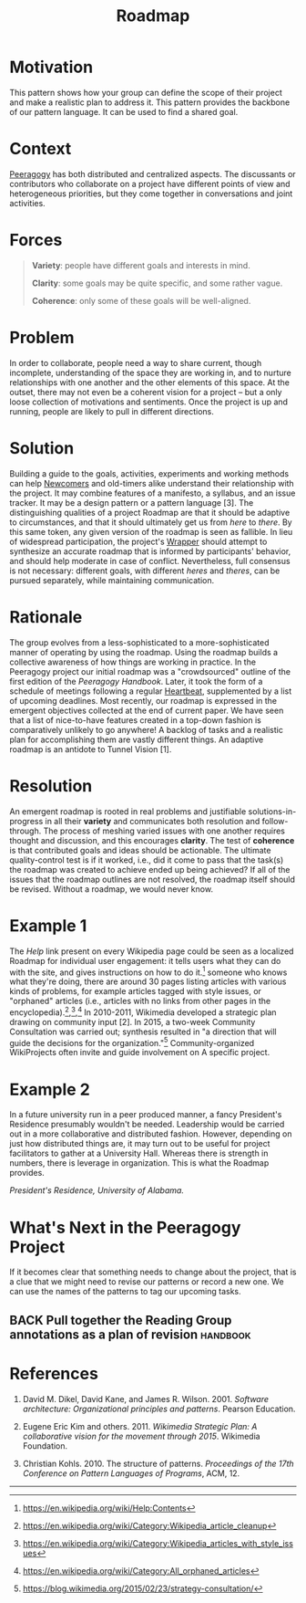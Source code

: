 #+TITLE: Roadmap
#+roam_tags: PAT
#+FIRN_ORDER: 9

* Motivation
    :PROPERTIES:
    :CUSTOM_ID: motivation
    :END:

This pattern shows how your group can define the scope of their project
and make a realistic plan to address it. This pattern provides the
backbone of our pattern language. It can be used to find a shared goal.

* Context
    :PROPERTIES:
    :CUSTOM_ID: context
    :END:

[[http://peeragogy.github.io/pattern-peeragogy.html][Peeragogy]] has
both distributed and centralized aspects. The discussants or contributors who collaborate on a project have different points of view
and heterogeneous priorities, but they come together in conversations
and joint activities.

* Forces
    :PROPERTIES:
    :CUSTOM_ID: forces
    :END:

#+BEGIN_QUOTE
  [[file:static/images/variety.png]] *Variety*: people have different goals and
  interests in mind.

  [[file:static/images/clarity.png]] *Clarity*: some goals may be quite
  specific, and some rather vague.

  [[file:static/images/coherence.png]] *Coherence*: only some of these goals
  will be well-aligned.
#+END_QUOTE

* Problem
    :PROPERTIES:
    :CUSTOM_ID: problem
    :END:

In order to collaborate, people need a way to share current, though
incomplete, understanding of the space they are working in, and to
nurture relationships with one another and the other elements of this
space. At the outset, there may not even be a coherent vision for a
project -- but a only loose collection of motivations and sentiments.
Once the project is up and running, people are likely to pull in
different directions.

* Solution
    :PROPERTIES:
    :CUSTOM_ID: solution
    :END:

Building a guide to the goals, activities, experiments and working
methods can help [[file:newcomer.org][Newcomers]] and old-timers alike understand their
relationship with the project. It may combine features of a manifesto, a
syllabus, and an issue tracker. It may be a design pattern or a pattern
language [3]. The distinguishing qualities of a project Roadmap are that
it should be adaptive to circumstances, and that it should ultimately
get us from /here/ to /there/. By this same token, any given version of
the roadmap is seen as fallible. In lieu of widespread participation,
the project's [[file:wrapper.org][Wrapper]] should attempt to synthesize an accurate roadmap
that is informed by participants' behavior, and should help moderate in
case of conflict. Nevertheless, full consensus is not necessary:
different goals, with different /heres/ and /theres/, can be pursued
separately, while maintaining communication.

* Rationale
    :PROPERTIES:
    :CUSTOM_ID: rationale
    :END:

The group evolves from a less-sophisticated to a more-sophisticated
manner of operating by using the roadmap. Using the roadmap builds a
collective awareness of how things are working in practice. In the
Peeragogy project our initial roadmap was a "crowdsourced" outline of
the first edition of the /Peeragogy Handbook/. Later, it took the form
of a schedule of meetings following a regular [[file:heartbeat.org][Heartbeat]], supplemented by
a list of upcoming deadlines. Most recently, our roadmap is expressed in
the emergent objectives collected at the end of current paper. We have
seen that a list of nice-to-have features created in a top-down fashion
is comparatively unlikely to go anywhere! A backlog of tasks and a
realistic plan for accomplishing them are vastly different things. An
adaptive roadmap is an antidote to Tunnel Vision [1].

* Resolution
    :PROPERTIES:
    :CUSTOM_ID: resolution
    :END:

An emergent roadmap is rooted in real problems and justifiable
solutions-in-progress in all their *variety* and communicates both
resolution and follow-through. The process of meshing varied issues with
one another requires thought and discussion, and this encourages
*clarity*. The test of *coherence* is that contributed goals and ideas
should be actionable. The ultimate quality-control test is if it worked,
i.e., did it come to pass that the task(s) the roadmap was created to
achieve ended up being achieved? If all of the issues that the roadmap
outlines are not resolved, the roadmap itself should be revised. Without
a roadmap, we would never know.

* Example 1
    :PROPERTIES:
    :CUSTOM_ID: example-1
    :END:

The /Help/ link present on every Wikipedia page could be seen as a
localized Roadmap for individual user engagement: it tells users what
they can do with the site, and gives instructions on how to do it.[fn:1]
someone who knows what they're doing, there are around 30 pages listing
articles with various kinds of problems, for example articles tagged
with style issues, or "orphaned" articles (i.e., articles with no links
from other pages in the encyclopedia).[fn:2],[fn:3],[fn:4] In 2010-2011,
Wikimedia developed a strategic plan drawing on community input [2]. In
2015, a two-week Community Consultation was carried out; synthesis
resulted in "a direction that will guide the decisions for the
organization."[fn:5] Community-organized WikiProjects often invite and
guide involvement on A specific project.

* Example 2
    :PROPERTIES:
    :CUSTOM_ID: example-2
    :END:

In a future university run in a peer produced manner, a fancy
President's Residence presumably wouldn't be needed. Leadership would be
carried out in a more collaborative and distributed fashion. However,
depending on just how distributed things are, it may turn out to be
useful for project facilitators to gather at a University Hall. Whereas
there is strength in numbers, there is leverage in organization. This is
what the Roadmap provides.

[[file:static/images/alabama-small.jpg]]
/President's Residence, University of Alabama./

* What's Next in the Peeragogy Project
    :PROPERTIES:
    :CUSTOM_ID: whats-next-in-the-peeragogy-project
    :END:

If it becomes clear that something needs to change about the project,
that is a clue that we might need to revise our patterns or record a new
one. We can use the names of the patterns to tag our upcoming tasks.

** BACK Pull together the Reading Group annotations as a plan of revision :handbook:

* References
    :PROPERTIES:
    :CUSTOM_ID: references
    :END:

1. David M. Dikel, David Kane, and James R. Wilson. 2001. /Software
   architecture: Organizational principles and patterns/. Pearson
   Education.

2. Eugene Eric Kim and others. 2011. /Wikimedia Strategic Plan: A
   collaborative vision for the movement through 2015/. Wikimedia
   Foundation.

3. Christian Kohls. 2010. The structure of patterns. /Proceedings of the
   17th Conference on Pattern Languages of Programs/, ACM, 12.

--------------

[fn:1] [[https://en.wikipedia.org/wiki/Help:Contents]]

[fn:2] [[https://en.wikipedia.org/wiki/Category:Wikipedia_article_cleanup]]

[fn:3] [[https://en.wikipedia.org/wiki/Category:Wikipedia_articles_with_style_issues]]

[fn:4] [[https://en.wikipedia.org/wiki/Category:All_orphaned_articles]]

[fn:5] [[https://blog.wikimedia.org/2015/02/23/strategy-consultation/]]

